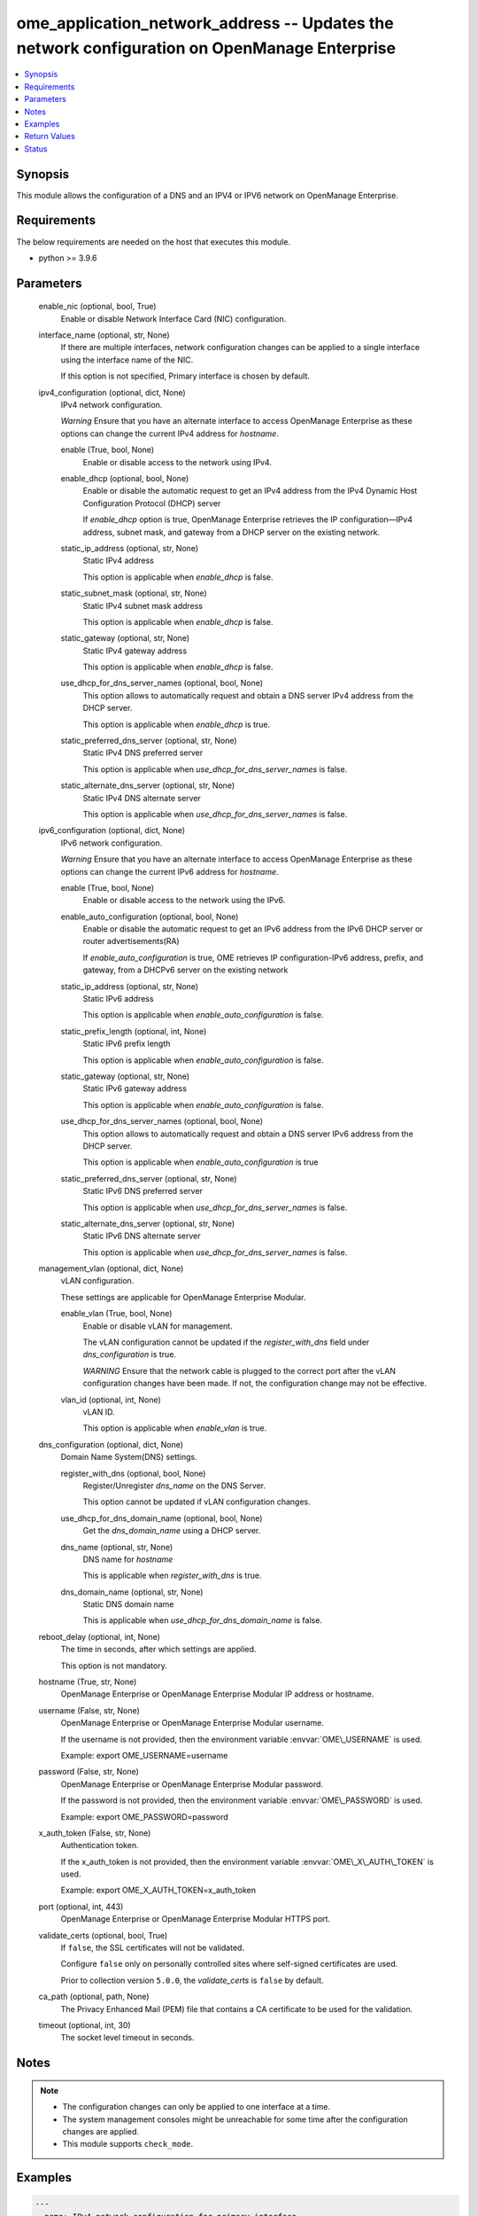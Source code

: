 .. _ome_application_network_address_module:


ome_application_network_address -- Updates the network configuration on OpenManage Enterprise
=============================================================================================

.. contents::
   :local:
   :depth: 1


Synopsis
--------

This module allows the configuration of a DNS and an IPV4 or IPV6 network on OpenManage Enterprise.



Requirements
------------
The below requirements are needed on the host that executes this module.

- python \>= 3.9.6



Parameters
----------

  enable_nic (optional, bool, True)
    Enable or disable Network Interface Card (NIC) configuration.


  interface_name (optional, str, None)
    If there are multiple interfaces, network configuration changes can be applied to a single interface using the interface name of the NIC.

    If this option is not specified, Primary interface is chosen by default.


  ipv4_configuration (optional, dict, None)
    IPv4 network configuration.

    \ :emphasis:`Warning`\  Ensure that you have an alternate interface to access OpenManage Enterprise as these options can change the current IPv4 address for \ :emphasis:`hostname`\ .


    enable (True, bool, None)
      Enable or disable access to the network using IPv4.


    enable_dhcp (optional, bool, None)
      Enable or disable the automatic request to get an IPv4 address from the IPv4 Dynamic Host Configuration Protocol (DHCP) server

      If \ :emphasis:`enable\_dhcp`\  option is true, OpenManage Enterprise retrieves the IP configuration—IPv4 address, subnet mask, and gateway from a DHCP server on the existing network.


    static_ip_address (optional, str, None)
      Static IPv4 address

      This option is applicable when \ :emphasis:`enable\_dhcp`\  is false.


    static_subnet_mask (optional, str, None)
      Static IPv4 subnet mask address

      This option is applicable when \ :emphasis:`enable\_dhcp`\  is false.


    static_gateway (optional, str, None)
      Static IPv4 gateway address

      This option is applicable when \ :emphasis:`enable\_dhcp`\  is false.


    use_dhcp_for_dns_server_names (optional, bool, None)
      This option allows to automatically request and obtain a DNS server IPv4 address from the DHCP server.

      This option is applicable when \ :emphasis:`enable\_dhcp`\  is true.


    static_preferred_dns_server (optional, str, None)
      Static IPv4 DNS preferred server

      This option is applicable when \ :emphasis:`use\_dhcp\_for\_dns\_server\_names`\  is false.


    static_alternate_dns_server (optional, str, None)
      Static IPv4 DNS alternate server

      This option is applicable when \ :emphasis:`use\_dhcp\_for\_dns\_server\_names`\  is false.



  ipv6_configuration (optional, dict, None)
    IPv6 network configuration.

    \ :emphasis:`Warning`\  Ensure that you have an alternate interface to access OpenManage Enterprise as these options can change the current IPv6 address for \ :emphasis:`hostname`\ .


    enable (True, bool, None)
      Enable or disable access to the network using the IPv6.


    enable_auto_configuration (optional, bool, None)
      Enable or disable the automatic request to get an IPv6 address from the IPv6 DHCP server or router advertisements(RA)

      If \ :emphasis:`enable\_auto\_configuration`\  is true, OME retrieves IP configuration-IPv6 address, prefix, and gateway, from a DHCPv6 server on the existing network


    static_ip_address (optional, str, None)
      Static IPv6 address

      This option is applicable when \ :emphasis:`enable\_auto\_configuration`\  is false.


    static_prefix_length (optional, int, None)
      Static IPv6 prefix length

      This option is applicable when \ :emphasis:`enable\_auto\_configuration`\  is false.


    static_gateway (optional, str, None)
      Static IPv6 gateway address

      This option is applicable when \ :emphasis:`enable\_auto\_configuration`\  is false.


    use_dhcp_for_dns_server_names (optional, bool, None)
      This option allows to automatically request and obtain a DNS server IPv6 address from the DHCP server.

      This option is applicable when \ :emphasis:`enable\_auto\_configuration`\  is true


    static_preferred_dns_server (optional, str, None)
      Static IPv6 DNS preferred server

      This option is applicable when \ :emphasis:`use\_dhcp\_for\_dns\_server\_names`\  is false.


    static_alternate_dns_server (optional, str, None)
      Static IPv6 DNS alternate server

      This option is applicable when \ :emphasis:`use\_dhcp\_for\_dns\_server\_names`\  is false.



  management_vlan (optional, dict, None)
    vLAN configuration.

    These settings are applicable for OpenManage Enterprise Modular.


    enable_vlan (True, bool, None)
      Enable or disable vLAN for management.

      The vLAN configuration cannot be updated if the \ :emphasis:`register\_with\_dns`\  field under \ :emphasis:`dns\_configuration`\  is true.

      \ :emphasis:`WARNING`\  Ensure that the network cable is plugged to the correct port after the vLAN configuration changes have been made. If not, the configuration change may not be effective.


    vlan_id (optional, int, None)
      vLAN ID.

      This option is applicable when \ :emphasis:`enable\_vlan`\  is true.



  dns_configuration (optional, dict, None)
    Domain Name System(DNS) settings.


    register_with_dns (optional, bool, None)
      Register/Unregister \ :emphasis:`dns\_name`\  on the DNS Server.

      This option cannot be updated if vLAN configuration changes.


    use_dhcp_for_dns_domain_name (optional, bool, None)
      Get the \ :emphasis:`dns\_domain\_name`\  using a DHCP server.


    dns_name (optional, str, None)
      DNS name for \ :emphasis:`hostname`\ 

      This is applicable when \ :emphasis:`register\_with\_dns`\  is true.


    dns_domain_name (optional, str, None)
      Static DNS domain name

      This is applicable when \ :emphasis:`use\_dhcp\_for\_dns\_domain\_name`\  is false.



  reboot_delay (optional, int, None)
    The time in seconds, after which settings are applied.

    This option is not mandatory.


  hostname (True, str, None)
    OpenManage Enterprise or OpenManage Enterprise Modular IP address or hostname.


  username (False, str, None)
    OpenManage Enterprise or OpenManage Enterprise Modular username.

    If the username is not provided, then the environment variable \ :envvar:`OME\_USERNAME`\  is used.

    Example: export OME\_USERNAME=username


  password (False, str, None)
    OpenManage Enterprise or OpenManage Enterprise Modular password.

    If the password is not provided, then the environment variable \ :envvar:`OME\_PASSWORD`\  is used.

    Example: export OME\_PASSWORD=password


  x_auth_token (False, str, None)
    Authentication token.

    If the x\_auth\_token is not provided, then the environment variable \ :envvar:`OME\_X\_AUTH\_TOKEN`\  is used.

    Example: export OME\_X\_AUTH\_TOKEN=x\_auth\_token


  port (optional, int, 443)
    OpenManage Enterprise or OpenManage Enterprise Modular HTTPS port.


  validate_certs (optional, bool, True)
    If \ :literal:`false`\ , the SSL certificates will not be validated.

    Configure \ :literal:`false`\  only on personally controlled sites where self-signed certificates are used.

    Prior to collection version \ :literal:`5.0.0`\ , the \ :emphasis:`validate\_certs`\  is \ :literal:`false`\  by default.


  ca_path (optional, path, None)
    The Privacy Enhanced Mail (PEM) file that contains a CA certificate to be used for the validation.


  timeout (optional, int, 30)
    The socket level timeout in seconds.





Notes
-----

.. note::
   - The configuration changes can only be applied to one interface at a time.
   - The system management consoles might be unreachable for some time after the configuration changes are applied.
   - This module supports \ :literal:`check\_mode`\ .




Examples
--------

.. code-block:: yaml+jinja

    
    ---
    - name: IPv4 network configuration for primary interface
      dellemc.openmanage.ome_application_network_address:
        hostname: "192.168.0.1"
        username: "username"
        password: "password"
        ca_path: "/path/to/ca_cert.pem"
        enable_nic: true
        ipv4_configuration:
          enable: true
          enable_dhcp: false
          static_ip_address: 192.168.0.2
          static_subnet_mask: 255.255.254.0
          static_gateway: 192.168.0.3
          use_dhcp_for_dns_server_names: false
          static_preferred_dns_server: 192.168.0.4
          static_alternate_dns_server: 192.168.0.5
        reboot_delay: 5

    - name: IPv6 network configuration for primary interface
      dellemc.openmanage.ome_application_network_address:
        hostname: "192.168.0.1"
        username: "username"
        password: "password"
        ca_path: "/path/to/ca_cert.pem"
        ipv6_configuration:
          enable: true
          enable_auto_configuration: true
          static_ip_address: 2626:f2f2:f081:9:1c1c:f1f1:4747:1
          static_prefix_length: 10
          static_gateway: 2626:f2f2:f081:9:1c1c:f1f1:4747:2
          use_dhcp_for_dns_server_names: true
          static_preferred_dns_server: 2626:f2f2:f081:9:1c1c:f1f1:4747:3
          static_alternate_dns_server: 2626:f2f2:f081:9:1c1c:f1f1:4747:4

    - name: Management vLAN configuration for primary interface
      dellemc.openmanage.ome_application_network_address:
        hostname: "192.168.0.1"
        username: "username"
        password: "password"
        ca_path: "/path/to/ca_cert.pem"
        management_vlan:
          enable_vlan: true
          vlan_id: 3344
        dns_configuration:
          register_with_dns: false
        reboot_delay: 1

    - name: DNS settings
      dellemc.openmanage.ome_application_network_address:
        hostname: "192.168.0.1"
        username: "username"
        password: "password"
        ca_path: "/path/to/ca_cert.pem"
        ipv4_configuration:
          enable: true
          use_dhcp_for_dns_server_names: false
          static_preferred_dns_server: 192.168.0.4
          static_alternate_dns_server: 192.168.0.5
        dns_configuration:
          register_with_dns: true
          use_dhcp_for_dns_domain_name: false
          dns_name: "MX-SVCTAG"
          dns_domain_name: "dnslocaldomain"

    - name: Disbale nic interface eth1
      dellemc.openmanage.ome_application_network_address:
        hostname: "192.168.0.1"
        username: "username"
        password: "password"
        ca_path: "/path/to/ca_cert.pem"
        enable_nic: false
        interface_name: eth1

    - name: Complete network settings for interface eth1
      dellemc.openmanage.ome_application_network_address:
        hostname: "192.168.0.1"
        username: "username"
        password: "password"
        ca_path: "/path/to/ca_cert.pem"
        enable_nic: true
        interface_name: eth1
        ipv4_configuration:
          enable: true
          enable_dhcp: false
          static_ip_address: 192.168.0.2
          static_subnet_mask: 255.255.254.0
          static_gateway: 192.168.0.3
          use_dhcp_for_dns_server_names: false
          static_preferred_dns_server: 192.168.0.4
          static_alternate_dns_server: 192.168.0.5
        ipv6_configuration:
          enable: true
          enable_auto_configuration: true
          static_ip_address: 2626:f2f2:f081:9:1c1c:f1f1:4747:1
          static_prefix_length: 10
          static_gateway: ffff::2607:f2b1:f081:9
          use_dhcp_for_dns_server_names: true
          static_preferred_dns_server: 2626:f2f2:f081:9:1c1c:f1f1:4747:3
          static_alternate_dns_server: 2626:f2f2:f081:9:1c1c:f1f1:4747:4
        dns_configuration:
          register_with_dns: true
          use_dhcp_for_dns_domain_name: false
          dns_name: "MX-SVCTAG"
          dns_domain_name: "dnslocaldomain"
        reboot_delay: 5



Return Values
-------------

msg (always, str, Successfully updated network address configuration)
  Overall status of the network address configuration change.


network_configuration (on success, dict, {'Delay': 0, 'DnsConfiguration': {'DnsDomainName': '', 'DnsName': 'MX-SVCTAG', 'RegisterWithDNS': False, 'UseDHCPForDNSDomainName': True}, 'EnableNIC': True, 'InterfaceName': 'eth0', 'PrimaryInterface': True, 'Ipv4Configuration': {'Enable': True, 'EnableDHCP': False, 'StaticAlternateDNSServer': '', 'StaticGateway': '192.168.0.2', 'StaticIPAddress': '192.168.0.3', 'StaticPreferredDNSServer': '192.168.0.4', 'StaticSubnetMask': '255.255.254.0', 'UseDHCPForDNSServerNames': False}, 'Ipv6Configuration': {'Enable': True, 'EnableAutoConfiguration': True, 'StaticAlternateDNSServer': '', 'StaticGateway': '', 'StaticIPAddress': '', 'StaticPreferredDNSServer': '', 'StaticPrefixLength': 0, 'UseDHCPForDNSServerNames': True}, 'ManagementVLAN': {'EnableVLAN': False, 'Id': 1}})
  Updated application network address configuration.


job_info (on success, dict, {'Builtin': False, 'CreatedBy': 'system', 'Editable': True, 'EndTime': None, 'Id': 14902, 'JobDescription': 'Generic OME runtime task', 'JobName': 'OMERealtime_Task', 'JobStatus': {'Id': 2080, 'Name': 'New'}, 'JobType': {'Id': 207, 'Internal': True, 'Name': 'OMERealtime_Task'}, 'LastRun': None, 'LastRunStatus': {'Id': 2080, 'Name': 'New'}, 'NextRun': None, 'Params': [{'JobId': 14902, 'Key': 'Nmcli_Update', 'Value': '{"interfaceName":"eth0","profileName":"eth0","enableNIC":true, "ipv4Configuration":{"enable":true,"enableDHCP":true,"staticIPAddress":"", "staticSubnetMask":"","staticGateway":"","useDHCPForDNSServerNames":true, "staticPreferredDNSServer":"","staticAlternateDNSServer":""}, "ipv6Configuration":{"enable":false,"enableAutoConfiguration":true,"staticIPAddress":"", "staticPrefixLength":0,"staticGateway":"","useDHCPForDNSServerNames":false, "staticPreferredDNSServer":"","staticAlternateDNSServer":""}, "managementVLAN":{"enableVLAN":false,"id":0},"dnsConfiguration":{"registerWithDNS":false, "dnsName":"","useDHCPForDNSDomainName":false,"dnsDomainName":"","fqdndomainName":"", "ipv4CurrentPreferredDNSServer":"","ipv4CurrentAlternateDNSServer":"", "ipv6CurrentPreferredDNSServer":"","ipv6CurrentAlternateDNSServer":""}, "currentSettings":{"ipv4Address":[],"ipv4Gateway":"","ipv4Dns":[],"ipv4Domain":"", "ipv6Address":[],"ipv6LinkLocalAddress":"","ipv6Gateway":"","ipv6Dns":[], "ipv6Domain":""},"delay":0,"primaryInterface":true,"modifiedConfigs":{}}'}], 'Schedule': 'startnow', 'StartTime': None, 'State': 'Enabled', 'Targets': [], 'UpdatedBy': None, 'Visible': True})
  Details of the job to update in case OME version is \>= 3.3.


error_info (on HTTP error, dict, {'error': {'@Message.ExtendedInfo': [{'Message': 'Unable to update the address configuration because a dependent field is missing for  Use DHCP for DNS Domain Name, Enable DHCP for ipv4 or Enable Autoconfig for ipv6 settings for valid configuration .', 'MessageArgs': ['Use DHCP for DNS Domain Name, Enable DHCP for ipv4 or Enable Autoconfig for ipv6 settings for valid configuration'], 'MessageId': 'CAPP1304', 'RelatedProperties': [], 'Resolution': 'Make sure that all dependent fields contain valid content and retry the operation.', 'Severity': 'Critical'}], 'code': 'Base.1.0.GeneralError', 'message': 'A general error has occurred. See ExtendedInfo for more information.'}})
  Details of the HTTP error.





Status
------





Authors
~~~~~~~

- Jagadeesh N V(@jagadeeshnv)

